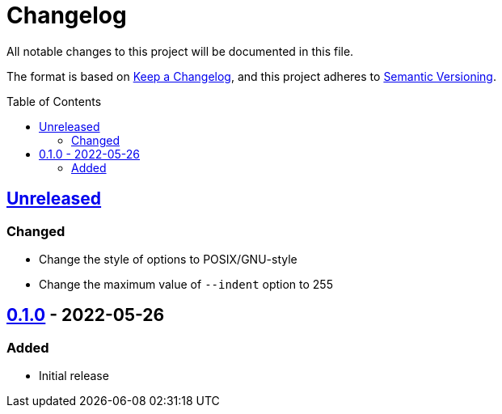 = Changelog
:toc: macro
:project-url: https://github.com/sorairolake/jsonfmt
:compare-url: {project-url}/compare
:issue-url: {project-url}/issues
:pull-request-url: {project-url}/pull

All notable changes to this project will be documented in this file.

The format is based on https://keepachangelog.com/[Keep a Changelog], and this
project adheres to https://semver.org/[Semantic Versioning].

toc::[]

== {compare-url}/v0.1.0\...HEAD[Unreleased]

=== Changed

* Change the style of options to POSIX/GNU-style
* Change the maximum value of `--indent` option to 255

== {project-url}/releases/tag/v0.1.0[0.1.0] - 2022-05-26

=== Added

* Initial release
